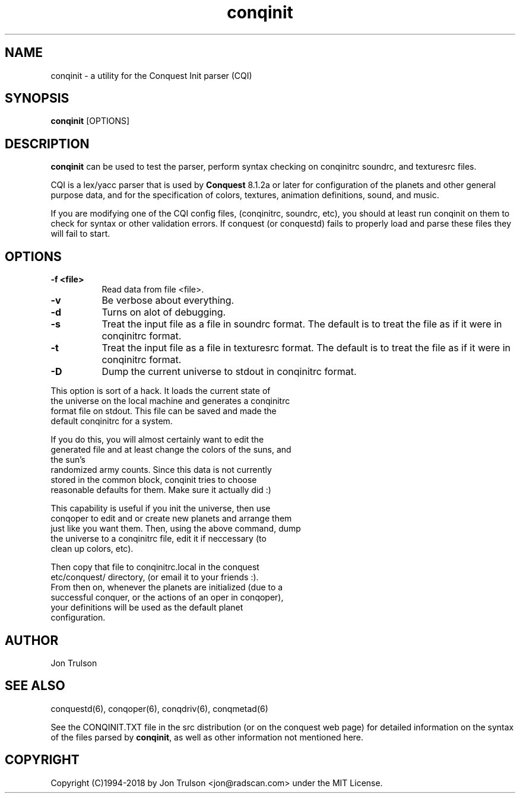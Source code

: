 .TH "conqinit" 6 "" ""
.SH NAME
conqinit \- a utility for the Conquest Init parser (CQI)
.SH SYNOPSIS
.PP
\fBconqinit\fP [OPTIONS]
.SH DESCRIPTION
.PP
\fBconqinit\fP can be used to test the parser, perform syntax checking
on conqinitrc soundrc, and texturesrc files.
.PP
CQI is a lex/yacc parser that is used by \fBConquest\fP 8.1.2a or
later for configuration of the planets and other general purpose data,
and for the specification of colors, textures, animation definitions,
sound, and music.
.PP
If you are modifying one of the CQI config files, (conqinitrc,
soundrc, etc), you should at least run conqinit on them to check for
syntax or other validation errors.  If conquest (or conquestd) fails
to properly load and parse these files they will fail to start.
.SH "OPTIONS"
.PP
.TP 8
.B \-f <file>
Read data from file <file>.
.TP 8
.B \-v 
Be verbose about everything.
.TP 8
.B \-d
Turns on alot of debugging.
.TP 8
.B \-s 
Treat the input file as a file in soundrc format.  The default is
to treat the file as if it were in conqinitrc format.
.TP 8
.B \-t 
Treat the input file as a file in texturesrc format.  The default is
to treat the file as if it were in conqinitrc format.
.TP 8
.B \-D
Dump the current universe to stdout in conqinitrc format.
.PP
        This option is sort of a hack.  It loads the current state of
        the universe on the local machine and generates a conqinitrc
        format file on stdout.  This file can be saved and made the
        default conqinitrc for a system.
.PP
        If you do this, you will almost certainly want to edit the
        generated file and at least change the colors of the suns, and
        the sun's
        randomized army counts.  Since this data is not currently
        stored in the common block, conqinit tries to choose
        reasonable defaults for them.  Make sure it actually did :)
.PP
        This capability is useful if you init the universe, then use
        conqoper to edit and or create new planets and arrange them
        just like you want them.  Then, using the above command, dump
        the universe to a conqinitrc file, edit it if neccessary (to
        clean up colors, etc).  
.PP
        Then copy that file to conqinitrc.local in the conquest
        etc/conquest/ directory, (or email it to your friends :).
        From then on, whenever the planets are initialized (due to a
        successful conquer, or the actions of an oper in conqoper),
        your definitions will be used as the default planet
        configuration.

.SH "AUTHOR"
Jon Trulson
.SH "SEE ALSO"
.PP
conquestd(6), conqoper(6), conqdriv(6), conqmetad(6) 
.PP
See the CONQINIT.TXT file in the src distribution (or on the conquest
web page) for detailed information on the syntax of the files parsed
by \fBconqinit\fP, as well as other information not mentioned here.
.SH "COPYRIGHT"
.PP
Copyright (C)1994-2018 by Jon Trulson <jon@radscan.com> under the MIT
License.


